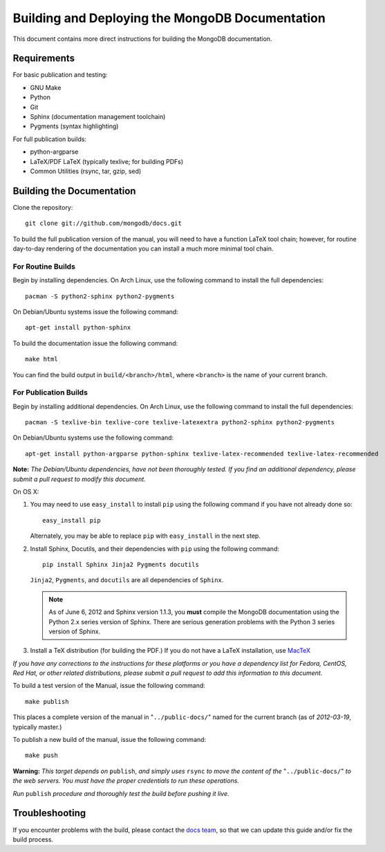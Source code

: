 ================================================
Building and Deploying the MongoDB Documentation
================================================

This document contains more direct instructions for building the
MongoDB documentation.

Requirements
------------

For basic publication and testing:

- GNU Make
- Python
- Git
- Sphinx (documentation management toolchain)
- Pygments (syntax highlighting)

For full publication builds:

- python-argparse 
- LaTeX/PDF LaTeX (typically texlive; for building PDFs)
- Common Utilities (rsync, tar, gzip, sed)

Building the Documentation
--------------------------

Clone the repository: ::

     git clone git://github.com/mongodb/docs.git

To build the full publication version of the manual, you will need to
have a function LaTeX tool chain; however, for routine day-to-day
rendering of the documentation you can install a much more minimal
tool chain. 

For Routine Builds
~~~~~~~~~~~~~~~~~~

Begin by installing dependencies. On Arch Linux, use the following
command to install the full dependencies: ::

     pacman -S python2-sphinx python2-pygments

On Debian/Ubuntu systems issue the following command: ::

     apt-get install python-sphinx

To build the documentation issue the following command: ::

     make html
     
You can find the build output in ``build/<branch>/html``, where
``<branch>`` is the name of your current branch.      

For Publication Builds
~~~~~~~~~~~~~~~~~~~~~~

Begin by installing additional dependencies. On Arch Linux, use the
following command to install the full dependencies: ::

     pacman -S texlive-bin texlive-core texlive-latexextra python2-sphinx python2-pygments

On Debian/Ubuntu systems use the following command: ::

     apt-get install python-argparse python-sphinx texlive-latex-recommended texlive-latex-recommended

**Note:** *The Debian/Ubuntu dependencies, have not been thoroughly
tested. If you find an additional dependency, please submit a pull
request to modify this document.*

On OS X:

#. You may need to use ``easy_install`` to install ``pip`` using the
   following command if you have not already done so: :: 
   
        easy_install pip
        
   Alternately, you may be able to replace ``pip`` with
   ``easy_install`` in the next step.

#. Install Sphinx, Docutils, and their dependencies with ``pip`` using
   the following command: :: 
   
        pip install Sphinx Jinja2 Pygments docutils

   ``Jinja2``, ``Pygments``, and ``docutils`` are all dependencies of
   ``Sphinx``.
   
   .. note:: 
      
      As of June 6, 2012 and Sphinx version 1.1.3, you **must**
      compile the MongoDB documentation using the Python 2.x series
      version of Sphinx. There are serious generation problems with
      the Python 3 series version of Sphinx.

#. Install a TeX distribution (for building the PDF.) If you do not
   have a LaTeX installation, use `MacTeX <http://www.tug.org/mactex/2011/>`_

*If you have any corrections to the instructions for these platforms
or you have a dependency list for Fedora, CentOS, Red Hat, or other
related distributions, please submit a pull request to add this
information to this document.*

To build a test version of the Manual, issue the following command: ::

     make publish

This places a complete version of the manual in
"``../public-docs/``" named for the current branch (as of
*2012-03-19*, typically master.)

To publish a new build of the manual, issue the following command: ::

     make push

**Warning:** *This target depends on* ``publish``, *and simply uses*
``rsync`` *to move the content of the* "``../public-docs/``" *to the web
servers. You must have the proper credentials to run these operations.*

*Run* ``publish`` *procedure and thoroughly test the build before pushing
it live.*

Troubleshooting
---------------

If you encounter problems with the build, please contact the `docs
team <mailto:docs@10gen.com>`_, so that we can update this guide
and/or fix the build process.
